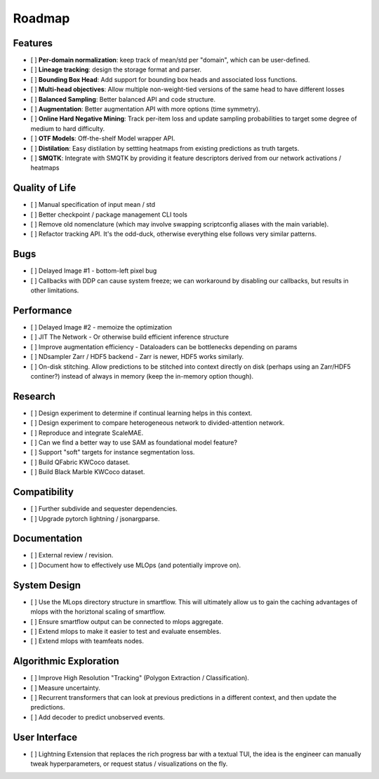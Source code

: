 Roadmap
=======


Features
--------

- [ ] **Per-domain normalization**: keep track of mean/std per "domain", which can be user-defined.

- [ ] **Lineage tracking**: design the storage format and parser.

- [ ] **Bounding Box Head**: Add support for bounding box heads and associated loss functions.

- [ ] **Multi-head objectives**: Allow multiple non-weight-tied versions of the same head to have different losses

- [ ] **Balanced Sampling**: Better balanced API and code structure.

- [ ] **Augmentation**: Better augmentation API with more options (time symmetry).

- [ ] **Online Hard Negative Mining**: Track per-item loss and update sampling probabilities to target some degree of medium to hard difficulty.

- [ ] **OTF Models**: Off-the-shelf Model wrapper API.

- [ ] **Distilation**: Easy distilation by settting heatmaps from existing predictions as truth targets.

- [ ] **SMQTK**: Integrate with SMQTK by providing it feature descriptors derived from our network activations / heatmaps


Quality of Life
---------------

- [ ] Manual specification of input mean / std

- [ ] Better checkpoint / package management CLI tools

- [ ] Remove old nomenclature (which may involve swapping scriptconfig aliases with the main variable).

- [ ] Refactor tracking API. It's the odd-duck, otherwise everything else follows very similar patterns.


Bugs
----

- [ ] Delayed Image #1 - bottom-left pixel bug

- [ ] Callbacks with DDP can cause system freeze; we can workaround by disabling our callbacks, but results in other limitations.


Performance
-----------

- [ ] Delayed Image #2 - memoize the optimization

- [ ] JIT The Network - Or otherwise build efficient inference structure

- [ ] Improve augmentation efficiency - Dataloaders can be bottlenecks depending on params

- [ ] NDsampler Zarr / HDF5 backend - Zarr is newer, HDF5 works similarly.

- [ ] On-disk stitching. Allow predictions to be stitched into context directly on disk (perhaps using an Zarr/HDF5 continer?) instead of always in memory (keep the in-memory option though).


Research
--------

- [ ] Design experiment to determine if continual learning helps in this context.

- [ ] Design experiment to compare heterogeneous network to divided-attention network.

- [ ] Reproduce and integrate ScaleMAE.

- [ ] Can we find a better way to use SAM as foundational model feature?

- [ ] Support "soft" targets for instance segmentation loss.

- [ ] Build QFabric KWCoco dataset.

- [ ] Build Black Marble KWCoco dataset.


Compatibility
-------------

- [ ] Further subdivide and sequester dependencies.

- [ ] Upgrade pytorch lightning / jsonargparse.


Documentation
-------------

- [ ] External review / revision.

- [ ] Document how to effectively use MLOps (and potentially improve on).


System Design
-------------

- [ ] Use the MLops directory structure in smartflow. This will ultimately allow us to gain the caching advantages of mlops with the horiztonal scaling of smartflow.

- [ ] Ensure smartflow output can be connected to mlops aggregate.

- [ ] Extend mlops to make it easier to test and evaluate ensembles.

- [ ] Extend mlops with teamfeats nodes.


Algorithmic Exploration
-----------------------

- [ ] Improve High Resolution "Tracking" (Polygon Extraction / Classification).

- [ ] Measure uncertainty.

- [ ] Recurrent transformers that can look at previous predictions in a different context, and then update the predictions.

- [ ] Add decoder to predict unobserved events.


User Interface
--------------

- [ ] Lightning Extension that replaces the rich progress bar with a textual TUI, the idea is the engineer can manually tweak hyperparameters, or request status / visualizations on the fly.
